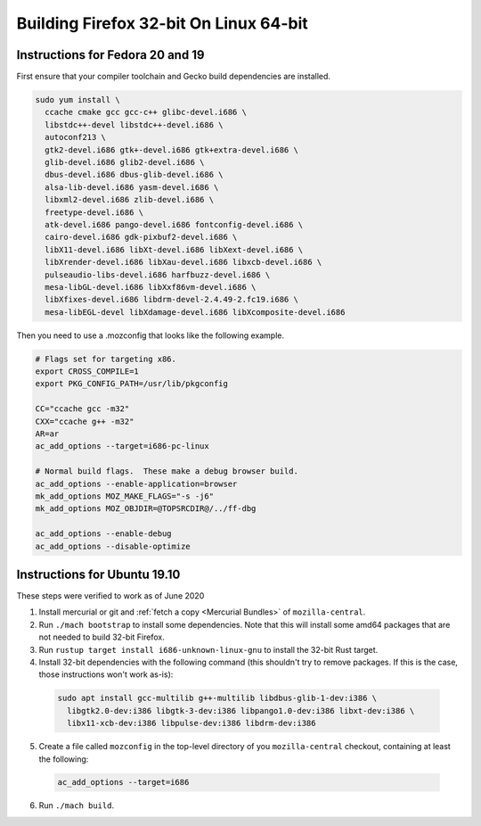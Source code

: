 Building Firefox 32-bit On Linux 64-bit
=======================================

Instructions for Fedora 20 and 19
~~~~~~~~~~~~~~~~~~~~~~~~~~~~~~~~~

First ensure that your compiler toolchain and Gecko build dependencies
are installed.

.. code:: brush:

   sudo yum install \
     ccache cmake gcc gcc-c++ glibc-devel.i686 \
     libstdc++-devel libstdc++-devel.i686 \
     autoconf213 \
     gtk2-devel.i686 gtk+-devel.i686 gtk+extra-devel.i686 \
     glib-devel.i686 glib2-devel.i686 \
     dbus-devel.i686 dbus-glib-devel.i686 \
     alsa-lib-devel.i686 yasm-devel.i686 \
     libxml2-devel.i686 zlib-devel.i686 \
     freetype-devel.i686 \
     atk-devel.i686 pango-devel.i686 fontconfig-devel.i686 \
     cairo-devel.i686 gdk-pixbuf2-devel.i686 \
     libX11-devel.i686 libXt-devel.i686 libXext-devel.i686 \
     libXrender-devel.i686 libXau-devel.i686 libxcb-devel.i686 \
     pulseaudio-libs-devel.i686 harfbuzz-devel.i686 \
     mesa-libGL-devel.i686 libXxf86vm-devel.i686 \
     libXfixes-devel.i686 libdrm-devel-2.4.49-2.fc19.i686 \
     mesa-libEGL-devel libXdamage-devel.i686 libXcomposite-devel.i686

Then you need to use a .mozconfig that looks like the following example.

.. code:: brush:

   # Flags set for targeting x86.
   export CROSS_COMPILE=1
   export PKG_CONFIG_PATH=/usr/lib/pkgconfig

   CC="ccache gcc -m32"
   CXX="ccache g++ -m32"
   AR=ar
   ac_add_options --target=i686-pc-linux

   # Normal build flags.  These make a debug browser build.
   ac_add_options --enable-application=browser
   mk_add_options MOZ_MAKE_FLAGS="-s -j6"
   mk_add_options MOZ_OBJDIR=@TOPSRCDIR@/../ff-dbg

   ac_add_options --enable-debug
   ac_add_options --disable-optimize

Instructions for Ubuntu 19.10
~~~~~~~~~~~~~~~~~~~~~~~~~~~~~

These steps were verified to work as of June 2020

#. Install mercurial or git and :ref:`fetch a copy <Mercurial Bundles>` of ``mozilla-central``.
#. Run ``./mach bootstrap`` to install some dependencies. Note that this
   will install some amd64 packages that are not needed to build 32-bit
   Firefox.
#. Run ``rustup target install i686-unknown-linux-gnu`` to install the
   32-bit Rust target.
#. Install 32-bit dependencies with the following command (this shouldn't try to
   remove packages. If this is the case, those instructions won't work as-is):

  .. code:: syntaxbox

     sudo apt install gcc-multilib g++-multilib libdbus-glib-1-dev:i386 \
       libgtk2.0-dev:i386 libgtk-3-dev:i386 libpango1.0-dev:i386 libxt-dev:i386 \
       libx11-xcb-dev:i386 libpulse-dev:i386 libdrm-dev:i386

5. Create a file called ``mozconfig`` in the top-level directory of you
   ``mozilla-central`` checkout, containing at least the following:

  .. code:: syntaxbox

     ac_add_options --target=i686

6. Run ``./mach build``.
